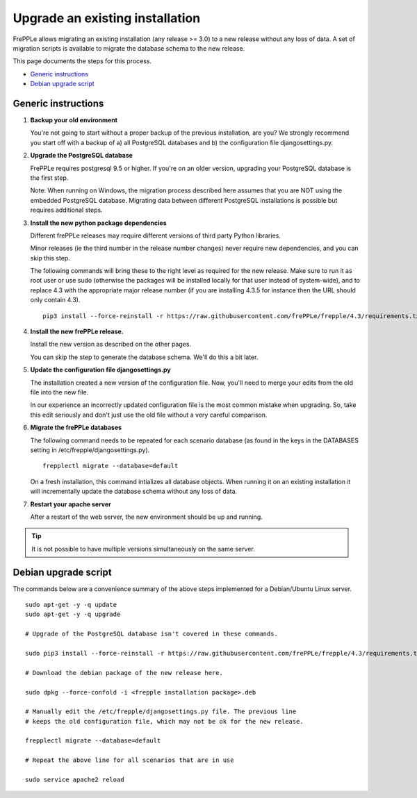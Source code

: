 ================================
Upgrade an existing installation
================================

FrePPLe allows migrating an existing installation (any release >= 3.0)
to a new release without any loss of data.
A set of migration scripts is available to migrate the database schema to the
new release. 

This page documents the steps for this process.

* `Generic instructions`_
* `Debian upgrade script`_

********************
Generic instructions
********************

#. **Backup your old environment**

   You're not going to start without a proper backup of the previous installation,
   are you? We strongly recommend you start off with a backup of a) all PostgreSQL
   databases and b) the configuration file djangosettings.py.
   
#. **Upgrade the PostgreSQL database**

   FrePPLe requires postgresql 9.5 or higher. If you're on an older version, upgrading
   your PostgreSQL database is the first step.
  
   Note: When running on Windows, the migration process described here
   assumes that you are NOT using the embedded PostgreSQL database. Migrating data
   between different PostgreSQL installations is possible but requires additional
   steps.

#. **Install the new python package dependencies**

   Different frePPLe releases may require different versions of third party
   Python libraries.
   
   Minor releases (ie the third number in the release number changes) never require
   new dependencies, and you can skip this step.
   
   The following commands will bring these to the right level as required for the
   new release. Make sure to run it as root user or use sudo (otherwise the packages
   will be installed locally for that user instead of system-wide), and to replace 4.3
   with the appropriate major release number
   (if you are installing 4.3.5 for instance then the URL should only contain 4.3).
   ::
   
      pip3 install --force-reinstall -r https://raw.githubusercontent.com/frePPLe/frepple/4.3/requirements.txt


#. **Install the new frePPLe release.**

   Install the new version as described on the other pages.

   You can skip the step to generate the database schema. We'll do this
   a bit later.

#. **Update the configuration file djangosettings.py**

   The installation created a new version of the configuration file. Now,
   you'll need to merge your edits from the old file into the new file.
   
   In our experience an incorrectly updated configuration file is the most
   common mistake when upgrading. So, take this edit seriously and don't just use
   the old file without a very careful comparison.   
   
#. **Migrate the frePPLe databases**

   The following command needs to be repeated for each scenario database (as
   found in the keys in the DATABASES setting in /etc/frepple/djangosettings.py).
   ::
      
      frepplectl migrate --database=default
      
   On a fresh installation, this command intializes all database objects. When 
   running it on an existing installation it will incrementally update the
   database schema without any loss of data.

#. **Restart your apache server**

   After a restart of the web server, the new environment should be up and running.

.. tip::
   It is not possible to have multiple versions simultaneously on the same server.

*********************
Debian upgrade script
*********************

The commands below are a convenience summary of the above steps implemented for
a Debian/Ubuntu Linux server.

::

  sudo apt-get -y -q update
  sudo apt-get -y -q upgrade
  
  # Upgrade of the PostgreSQL database isn't covered in these commands.
  
  sudo pip3 install --force-reinstall -r https://raw.githubusercontent.com/frePPLe/frepple/4.3/requirements.txt
  
  # Download the debian package of the new release here.
  
  sudo dpkg --force-confold -i <frepple installation package>.deb
  
  # Manually edit the /etc/frepple/djangosettings.py file. The previous line
  # keeps the old configuration file, which may not be ok for the new release.
  
  frepplectl migrate --database=default
  
  # Repeat the above line for all scenarios that are in use
  
  sudo service apache2 reload
  